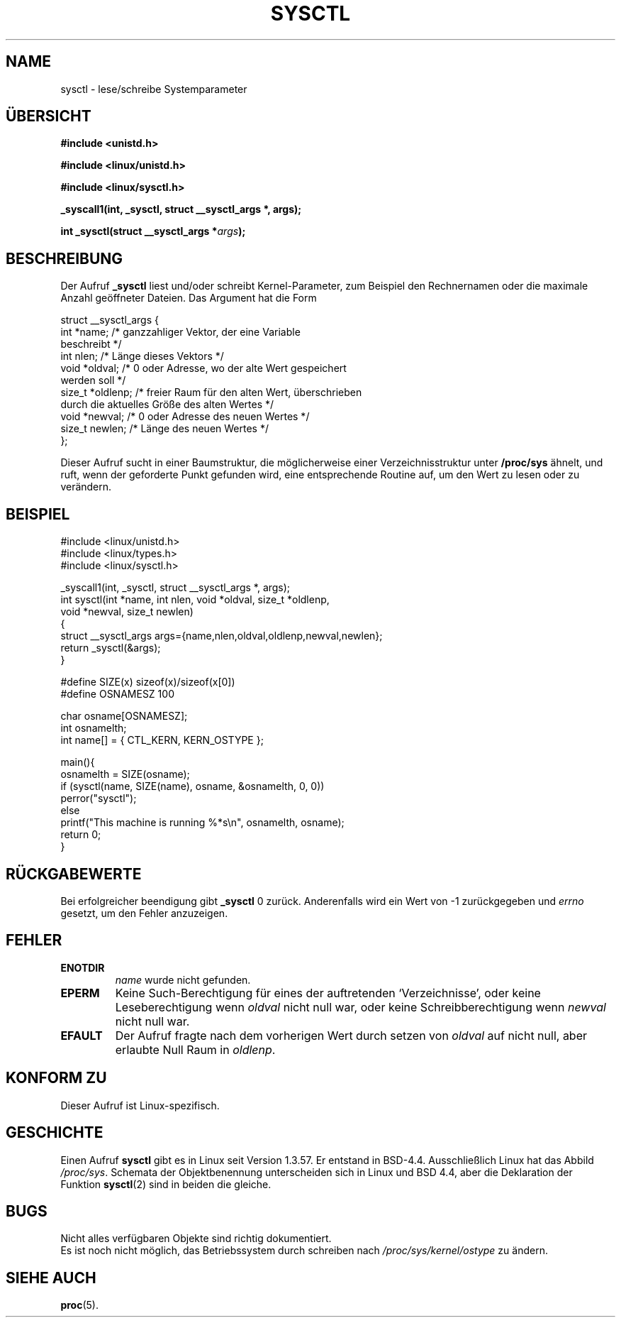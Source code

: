 .\" Copyright (C) 1996 Andries Brouwer (aeb@cwi.nl)
.\"
.\" Permission is granted to make and distribute verbatim copies of this
.\" manual provided the copyright notice and this permission notice are
.\" preserved on all copies.
.\"
.\" Permission is granted to copy and distribute modified versions of this
.\" manual under the conditions for verbatim copying, provided that the
.\" entire resulting derived work is distributed under the terms of a
.\" permission notice identical to this one
.\" 
.\" Since the Linux kernel and libraries are constantly changing, this
.\" manual page may be incorrect or out-of-date.  The author(s) assume no
.\" responsibility for errors or omissions, or for damages resulting from
.\" the use of the information contained herein.  The author(s) may not
.\" have taken the same level of care in the production of this manual,
.\" which is licensed free of charge, as they might when working
.\" professionally.
.\" 
.\" Formatted or processed versions of this manual, if unaccompanied by
.\" the source, must acknowledge the copyright and authors of this work.
.\"
.\" Written 11 April 1996 by Andries Brouwer (aeb@cwi.nl)
.\" 960412: Added comments from Stephen Tweedie
.\" Translated to German Mon Jun 24 13:15:00 1996 by Patrick Rother <krd@gulu.net>
.\"
.TH SYSCTL 2 "24. Juni 1996" "Linux 1.3.85" "Bibliotheksfunktionen"
.SH NAME
sysctl \- lese/schreibe Systemparameter
.SH ÜBERSICHT
.B #include <unistd.h>
.sp
.B #include <linux/unistd.h>
.sp
.B #include <linux/sysctl.h>
.sp
.B _syscall1(int, _sysctl, struct __sysctl_args *, args);
.sp
.BI "int _sysctl(struct __sysctl_args *" args );
.SH BESCHREIBUNG
Der Aufruf
.B _sysctl
liest und/oder schreibt Kernel-Parameter, zum Beispiel den Rechnernamen
oder die maximale Anzahl geöffneter Dateien.  Das Argument hat die Form
.PP
.nf
struct __sysctl_args {
        int *name;        /* ganzzahliger Vektor, der eine Variable
                             beschreibt */
        int nlen;         /* Länge dieses Vektors */
        void *oldval;     /* 0 oder Adresse, wo der alte Wert gespeichert
                             werden soll */
        size_t *oldlenp;  /* freier Raum für den alten Wert, überschrieben
                             durch die aktuelles Größe des alten Wertes */
        void *newval;     /* 0 oder Adresse des neuen Wertes */
        size_t newlen;    /* Länge des neuen Wertes */
};
.fi
.PP
Dieser Aufruf sucht in einer Baumstruktur, die möglicherweise 
einer Verzeichnisstruktur unter
.BR /proc/sys
ähnelt, und ruft, wenn der geforderte Punkt gefunden wird, eine entsprechende
Routine auf, um den Wert zu lesen oder zu verändern.

.SH "BEISPIEL"
.nf
#include <linux/unistd.h>
#include <linux/types.h>
#include <linux/sysctl.h>

_syscall1(int, _sysctl, struct __sysctl_args *, args);
int sysctl(int *name, int nlen, void *oldval, size_t *oldlenp,
           void *newval, size_t newlen)
{
        struct __sysctl_args args={name,nlen,oldval,oldlenp,newval,newlen};
        return _sysctl(&args);
}

#define SIZE(x) sizeof(x)/sizeof(x[0])
#define OSNAMESZ 100

char osname[OSNAMESZ];
int osnamelth;
int name[] = { CTL_KERN, KERN_OSTYPE };

main(){
        osnamelth = SIZE(osname);
        if (sysctl(name, SIZE(name), osname, &osnamelth, 0, 0))
                perror("sysctl");
        else
                printf("This machine is running %*s\en", osnamelth, osname);
        return 0;
}
.fi

.SH "RÜCKGABEWERTE"
Bei erfolgreicher beendigung gibt
.B _sysctl
0 zurück. Anderenfalls wird ein Wert von \-1 zurückgegeben und
.I errno
gesetzt, um den Fehler anzuzeigen.
.SH FEHLER
.TP
.B ENOTDIR
.I name
wurde nicht gefunden.
.TP
.B EPERM
Keine Such-Berechtigung für eines der auftretenden `Verzeichnisse',
oder keine Leseberechtigung wenn
.I oldval
nicht null war, oder keine Schreibberechtigung wenn
.I newval
nicht null war.
.TP
.B EFAULT
Der Aufruf fragte nach dem vorherigen Wert durch setzen von
.I oldval
auf nicht null, aber erlaubte Null Raum in
.IR oldlenp .
.SH "KONFORM ZU"
Dieser Aufruf ist Linux-spezifisch.
.SH GESCHICHTE
Einen Aufruf
.B sysctl
gibt es in Linux seit Version 1.3.57.  Er entstand in BSD-4.4.
Ausschließlich Linux hat das Abbild
.IR /proc/sys .
Schemata der Objektbenennung unterscheiden sich in Linux und BSD 4.4,
aber die Deklaration der Funktion
.BR sysctl (2)
sind in beiden die gleiche.
.SH BUGS
Nicht alles verfügbaren Objekte sind richtig dokumentiert.
.br
Es ist noch nicht möglich, das Betriebssystem durch schreiben nach
.IR /proc/sys/kernel/ostype
zu ändern.
.SH "SIEHE AUCH"
.BR proc (5).
